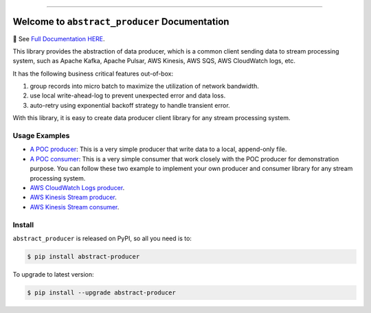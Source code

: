 
.. image:: https://readthedocs.org/projects/abstract-producer/badge/?version=latest
    :target: https://abstract-producer.readthedocs.io/en/latest/
    :alt: Documentation Status

.. image:: https://github.com/MacHu-GWU/abstract_producer-project/workflows/CI/badge.svg
    :target: https://github.com/MacHu-GWU/abstract_producer-project/actions?query=workflow:CI

.. image:: https://codecov.io/gh/MacHu-GWU/abstract_producer-project/branch/main/graph/badge.svg
    :target: https://codecov.io/gh/MacHu-GWU/abstract_producer-project

.. image:: https://img.shields.io/pypi/v/abstract-producer.svg
    :target: https://pypi.python.org/pypi/abstract-producer

.. image:: https://img.shields.io/pypi/l/abstract-producer.svg
    :target: https://pypi.python.org/pypi/abstract-producer

.. image:: https://img.shields.io/pypi/pyversions/abstract-producer.svg
    :target: https://pypi.python.org/pypi/abstract-producer

.. image:: https://img.shields.io/badge/Release_History!--None.svg?style=social
    :target: https://github.com/MacHu-GWU/abstract_producer-project/blob/main/release-history.rst

.. image:: https://img.shields.io/badge/STAR_Me_on_GitHub!--None.svg?style=social
    :target: https://github.com/MacHu-GWU/abstract_producer-project

------

.. image:: https://img.shields.io/badge/Link-Document-blue.svg
    :target: https://abstract-producer.readthedocs.io/en/latest/

.. image:: https://img.shields.io/badge/Link-API-blue.svg
    :target: https://abstract-producer.readthedocs.io/en/latest/py-modindex.html

.. image:: https://img.shields.io/badge/Link-Install-blue.svg
    :target: `install`_

.. image:: https://img.shields.io/badge/Link-GitHub-blue.svg
    :target: https://github.com/MacHu-GWU/abstract_producer-project

.. image:: https://img.shields.io/badge/Link-Submit_Issue-blue.svg
    :target: https://github.com/MacHu-GWU/abstract_producer-project/issues

.. image:: https://img.shields.io/badge/Link-Request_Feature-blue.svg
    :target: https://github.com/MacHu-GWU/abstract_producer-project/issues

.. image:: https://img.shields.io/badge/Link-Download-blue.svg
    :target: https://pypi.org/pypi/abstract-producer#files


Welcome to ``abstract_producer`` Documentation
==============================================================================
📔 See `Full Documentation HERE <https://abstract-producer.readthedocs.io/>`_.

.. image:: https://abstract-producer.readthedocs.io/en/latest/_static/abstract_producer-logo.png
    :target: https://abstract-producer.readthedocs.io/

This library provides the abstraction of data producer, which is a common client sending data to stream processing system, such as Apache Kafka, Apache Pulsar, AWS Kinesis, AWS SQS, AWS CloudWatch logs, etc.

It has the following business critical features out-of-box:

1. group records into micro batch to maximize the utilization of network bandwidth.
2. use local write-ahead-log to prevent unexpected error and data loss.
3. auto-retry using exponential backoff strategy to handle transient error.

With this library, it is easy to create data producer client library for any stream processing system.


Usage Examples
------------------------------------------------------------------------------
- `A POC producer <https://github.com/MacHu-GWU/abstract_producer-project/blob/main/examples/simple_producer.py>`_: This is a very simple producer that write data to a local, append-only file.
- `A POC consumer <https://github.com/MacHu-GWU/abstract_producer-project/blob/main/examples/simple_consumer.py>`_: This is a very simple consumer that work closely with the POC producer for demonstration purpose. You can follow these two example to implement your own producer and consumer library for any stream processing system.
- `AWS CloudWatch Logs producer <https://github.com/MacHu-GWU/abstract_producer-project/blob/main/examples/aws_cloudwatch_logs_producer.py>`_.
- `AWS Kinesis Stream producer <https://github.com/MacHu-GWU/abstract_producer-project/blob/main/examples/aws_kinesis_producer.py>`_.
- `AWS Kinesis Stream consumer <https://github.com/MacHu-GWU/abstract_producer-project/blob/main/examples/aws_kinesis_consumer.py>`_.


.. _install:

Install
------------------------------------------------------------------------------

``abstract_producer`` is released on PyPI, so all you need is to:

.. code-block:: console

    $ pip install abstract-producer

To upgrade to latest version:

.. code-block:: console

    $ pip install --upgrade abstract-producer
